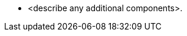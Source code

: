 // Add bullet points for any additional components that are included in the deployment. Make sure that the additional components are also represented in the architecture diagram. End each bullet with a period.
* <describe any additional components>.
